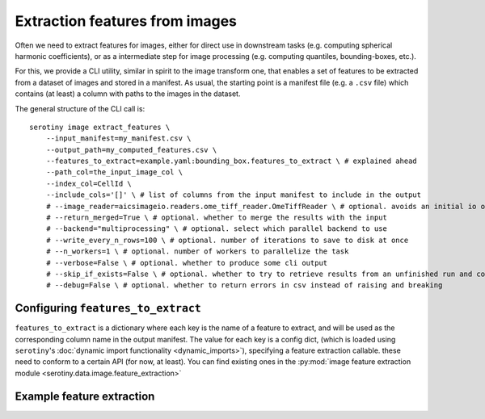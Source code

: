Extraction features from images
===============================

Often we need to extract features for images, either for direct use in downstream
tasks (e.g. computing spherical harmonic coefficients), or as a intermediate step
for image processing (e.g. computing quantiles, bounding-boxes, etc.).

For this, we provide a CLI utility, similar in spirit to the image transform one,
that enables a set of features to be extracted from a dataset of images and stored
in a manifest. As usual, the starting point is
a manifest file (e.g. a ``.csv`` file) which contains (at least) a column
with paths to the images in the dataset.

The general structure of the CLI call is:

::


   serotiny image extract_features \
       --input_manifest=my_manifest.csv \
       --output_path=my_computed_features.csv \
       --features_to_extract=example.yaml:bounding_box.features_to_extract \ # explained ahead
       --path_col=the_input_image_col \
       --index_col=CellId \
       --include_cols='[]' \ # list of columns from the input manifest to include in the output
       # --image_reader=aicsimageio.readers.ome_tiff_reader.OmeTiffReader \ # optional. avoids an initial io operation to select what type of reader to use.
       # --return_merged=True \ # optional. whether to merge the results with the input
       # --backend="multiprocessing" \ # optional. select which parallel backend to use
       # --write_every_n_rows=100 \ # optional. number of iterations to save to disk at once
       # --n_workers=1 \ # optional. number of workers to parallelize the task
       # --verbose=False \ # optional. whether to produce some cli output
       # --skip_if_exists=False \ # optional. whether to try to retrieve results from an unfinished run and continue from there
       # --debug=False \ # optional. whether to return errors in csv instead of raising and breaking



Configuring ``features_to_extract``
***************************************

``features_to_extract`` is a dictionary where each key
is the name of a feature to extract, and will be used as the corresponding
column name in the output manifest. The value for each key is a config dict,
(which is loaded using ``serotiny``'s :doc:`dynamic import functionality <dynamic_imports>`),
specifying a feature extraction callable. these need to conform to a certain API
(for now, at least). You can find existing ones in the
:py:mod:`image feature extraction module <serotiny.data.image.feature_extraction>`

Example feature extraction
******************************************


.. code-block:: yaml
  bounding_box:
    features_to_extract:
      bbox:
        ^bind: serotiny.data.image.dillated_bbox
        channel: "membrane_seg"
        structuring_element: [8,8,8]
      center_of_mass:
        ^bind: serotiny.data.image.center_of_mass
        channel: "membrane_seg"
